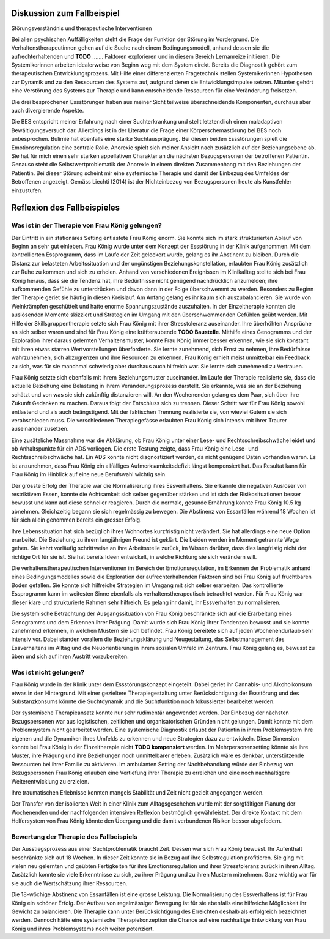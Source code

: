 Diskussion zum Fallbeispiel
---------------------------

Störungsverständnis und therapeutische Interventionen

Bei allen psychischen Auffälligkeiten steht die Frage der Funktion der Störung
im Vordergrund. Die Verhaltenstherapeutinnen gehen auf die Suche nach einem
Bedingungsmodell, anhand dessen sie die aufrechterhaltenden und **TODO** .......
Faktoren explorieren und in diesem Bereich Lernanreize initiieren. Die
Systemikerinnen arbeiten idealerweise von Beginn weg mit dem System direkt.
Bereits die Diagnostik gehört zum therapeutischen Entwicklungsprozess. Mit
Hilfe einer differenzierten Fragetechnik stellen Systemikerinnen Hypothesen zur
Dynamik und zu den Ressourcen des Systems auf, aufgrund deren sie
Entwicklungsimpulse setzen. Mitunter gehört eine Verstörung des Systems zur
Therapie und kann entscheidende Ressourcen für eine Veränderung freisetzen.

Die drei besprochenen Essstörungen haben aus meiner Sicht teilweise
überschneidende Komponenten, durchaus aber auch divergierende Aspekte.

Die BES entspricht meiner Erfahrung nach einer Suchterkrankung und stellt
letztendlich einen maladaptiven Bewältigungsversuch dar. Allerdings ist in der
Literatur die Frage einer Körperschemastörung bei BES noch unbesprochen.
Bulimie hat ebenfalls eine starke Suchtausprägung. Bei diesen beiden
Essstörungen spielt die Emotionsregulation eine zentrale Rolle. Anorexie spielt
sich meiner Ansicht nach zusätzlich auf der Beziehungsebene ab. Sie hat für
mich einen sehr starken appellativen Charakter an die nächsten Bezugspersonen
der betroffenen Patientin. Genauso steht die Selbstwertproblematik der Anorexie
in einem direkten Zusammenhang mit den Beziehungen der Patientin. Bei dieser
Störung scheint mir eine systemische Therapie und damit der Einbezug des
Umfeldes der Betroffenen angezeigt. Gemäss Liechti (2014) ist der Nichteinbezug
von Bezugspersonen heute als Kunstfehler einzustufen.

Reflexion des Fallbeispieles
----------------------------

Was ist in der Therapie von Frau König gelungen?
^^^^^^^^^^^^^^^^^^^^^^^^^^^^^^^^^^^^^^^^^^^^^^^^

Der Eintritt in ein stationäres Setting entlastete Frau König enorm. Sie konnte
sich im stark strukturierten Ablauf von Beginn an sehr gut einleben. Frau
König wurde unter dem Konzept der Essstörung in der Klinik aufgenommen. Mit dem
kontrollierten Essprogramm, dass im Laufe der Zeit gelockert wurde, gelang es
ihr Abstinent zu bleiben. Durch die Distanz zur belasteten Arbeitssituation und
der ungünstigen Beziehungskonstellation, erlaubten Frau König zusätzlich zur
Ruhe zu kommen und sich zu erholen. Anhand von verschiedenen Ereignissen im
Klinikalltag stellte sich bei Frau König heraus, dass sie die Tendenz hat, ihre
Bedürfnisse nicht genügend nachdrücklich anzumelden; ihre aufkommenden Gefühle
zu unterdrücken und davon dann in der Folge überschwemmt zu werden. Besonders
zu Beginn der Therapie geriet sie häufig in diesen Kreislauf. Am Anfang gelang
es ihr kaum sich auszubalancieren. Sie wurde von Weinkrämpfen geschüttelt und hatte enorme
Spannungszustände auszuhalten. In der Einzeltherapie konnten die auslösenden
Momente skizziert und Strategien im Umgang mit den überschwemmenden Gefühlen
geübt werden. Mit Hilfe der Skillsgruppentherapie setzte sich Frau König mit
ihrer Stresstoleranz auseinander. Ihre überhöhten Ansprüche an sich selber
waren und sind für Frau König eine kräfteraubende **TODO Baustelle**. Mithilfe eines
Genogramms und der Exploration ihrer daraus gelernten Verhaltensmuster, konnte
Frau König immer besser erkennen, wie sie sich konstant mit ihren etwas starren
Wertvorstellungen überforderte. Sie lernte zunehmend, sich Ernst zu nehmen, ihre
Bedürfnisse wahrzunehmen, sich abzugrenzen und ihre Resourcen zu erkennen. Frau
König erhielt meist unmittelbar ein Feedback zu sich, was für sie manchmal
schwierig aber durchaus auch hilfreich war. Sie lernte sich zunehmend zu
Vertrauen.

Frau König setzte sich ebenfalls mit ihrem Beziehungsmuster auseinander. Im
Laufe der Therapie realisierte sie, dass die aktuelle Beziehung eine Belastung
in ihrem Veränderungsprozess darstellt. Sie erkannte, was sie an der Beziehung
schätzt und von was sie sich zukünftig distanzieren will. An den Wochenenden
gelang es dem Paar, sich über ihre Zukunft Gedanken zu machen. Daraus folgt der
Entschluss sich zu trennen. Dieser Schritt war für Frau König sowohl entlastend
und als auch beängstigend. Mit der faktischen Trennung realisierte sie, von
wieviel Gutem sie sich verabschieden muss. Die verschiedenen Therapiegefässe
erlaubten Frau König sich intensiv mit ihrer Traurer auseinander zusetzen.

Eine zusätzliche Massnahme war die Abklärung, ob Frau König unter einer Lese-
und Rechtsschreibschwäche leidet und ob Anhaltspunkte für ein ADS vorliegen.
Die erste Testung zeigte, dass Frau König eine Lese- und Rechtsschreibschwäche
hat. Ein ADS konnte nicht diagnostiziert werden, da nicht genügend Daten
vorhanden waren. Es ist anzunehmen, dass Frau König ein allfälliges
Aufmerksamkeitsdefizit längst kompensiert hat. Das Resultat kann für Frau König
im Hinblick auf eine neue Berufswahl wichtig sein.

Der grösste Erfolg der Therapie war die Normalisierung ihres Essverhaltens. Sie
erkannte die negativen Auslöser von restriktivem Essen, konnte die Achtsamkeit
sich selber gegenüber stärken und ist sich der Risikosituationen besser bewusst
und kann auf diese schneller reagieren. Durch die normale, gesunde Ernährung
konnte Frau König 10.5 kg abnehmen. Gleichzeitig begann sie sich regelmässig zu
bewegen. Die Abstinenz von Essanfällen während 18 Wochen ist für sich allein
genommen bereits ein grosser Erfolg.

Ihre Lebenssituation hat sich bezüglich ihres Wohnortes kurzfristig nicht
verändert. Sie hat allerdings eine neue Option erarbeitet. Die Beziehung zu
ihrem langjährigen Freund ist geklärt. Die beiden werden im Moment getrennte
Wege gehen. Sie kehrt vorläufig schrittweise an ihre Arbeitsstelle zurück, im
Wissen darüber, dass dies langfristig nicht der richtige Ort für sie ist. Sie
hat bereits Ideen entwickelt, in welche Richtung sie sich verändern will.

Die verhaltenstherapeutischen Interventionen im Bereich der Emotionsregulation,
im Erkennen der Problematik anhand eines Bedingungsmodelles sowie die
Exploration der aufrechterhaltenden Faktoren sind bei Frau König auf
fruchtbaren Boden gefallen. Sie konnte sich hilfreiche Strategien im Umgang mit
sich selber erarbeiten. Das kontrollierte Essprogramm kann im weitesten Sinne
ebenfalls als verhaltenstherapeutisch betrachtet werden. Für Frau König war
dieser klare und strukturierte Rahmen sehr hilfreich. Es gelang ihr damit, ihr
Essverhalten zu normalisieren.

Die systemische Betrachtung der Ausgangssituation von Frau König beschränkte
sich auf die Erarbeitung eines Genogramms und dem Erkennen ihrer Prägung. Damit
wurde sich Frau König ihrer Tendenzen bewusst und sie konnte zunehmend erkennen, in
welchen Mustern sie sich befindet. Frau König bereitete sich auf jeden
Wochenendurlaub sehr intensiv vor. Dabei standen vorallem die Beziehungsklärung
und Neugestaltung, das Selbstmanagement des Essverhaltens im Alltag und die
Neuorientierung in ihrem sozialen Umfeld im Zentrum. Frau König gelang es,
bewusst zu üben und sich auf ihren Austritt vorzubereiten.

Was ist nicht gelungen?
^^^^^^^^^^^^^^^^^^^^^^^

Frau König wurde in der Klinik unter dem Essstörungskonzept eingeteilt. Dabei
geriet ihr Cannabis- und Alkoholkonsum etwas in den Hintergrund. Mit einer
gezieltere Therapiegestaltung unter Berücksichtigung der Essstörung und des
Substanzkonsums könnte die Suchtdynamik und die Suchtfunktion noch fokussierter
bearbeitet werden.

Der systemische Therapieansatz konnte nur sehr rudimentär angewendet werden.
Der Einbezug der nächsten Bezugspersonen war aus logistischen, zeitlichen und
organisatorischen Gründen nicht gelungen. Damit konnte mit dem Problemsystem
nicht gearbeitet werden. Eine systemische Diagnostik erlaubt der Patientin in
ihrem Problemsystem ihre eigenen und die Dynamiken ihres Umfelds zu erkennen
und neue Strategien dazu zu entwickeln. Diese Dimension konnte bei Frau König
in der Einzeltherapie nicht **TODO kompensiert** werden. Im Mehrpersonensetting könnte
sie ihre Muster, ihre Prägung und ihre Beziehungen noch unmittelbarer erleben.
Zusätzlich wäre es denkbar, unterstützende Ressourcen bei ihrer Familie zu
aktivieren. Im ambulanten Setting der Nachbehandlung würde der Einbezug von
Bezugspersonen Frau König erlauben eine Vertiefung ihrer Therapie zu erreichen
und eine noch nachhaltigere Weiterentwicklung zu erzielen.

Ihre traumatischen Erlebnisse konnten mangels Stabilität und Zeit nicht gezielt
angegangen werden.

Der Transfer von der isolierten Welt in einer Klinik zum Alltagsgeschehen wurde
mit der sorgfältigen Planung der Wochenenden und der nachfolgenden intensiven
Reflexion bestmöglich gewährleistet. Der direkte Kontakt mit dem
Helfersystem von Frau König könnte den Übergang und die damit verbundenen
Risiken besser abgefedern. 

Bewertung der Therapie des Fallbeispiels
^^^^^^^^^^^^^^^^^^^^^^^^^^^^^^^^^^^^^^^^

Der Ausstiegsprozess aus einer Suchtproblematik braucht Zeit. Dessen war sich
Frau König bewusst. Ihr Aufenthalt beschränkte sich auf 18 Wochen. In dieser
Zeit konnte sie in Bezug auf ihre Selbstregulation profitieren. Sie ging mit
vielen neu gelernten und geübten Fertigkeiten für ihre Emotionsregulation und
ihrer Stresstoleranz zurück in ihren Alltag. Zusätzlich konnte sie viele
Erkenntnisse zu sich, zu ihrer Prägung und zu ihren Mustern mitnehmen. Ganz
wichtig war für sie auch die Wertschätzung ihrer Ressourcen.

Die 18-wöchige Abstinenz von Essanfällen ist eine grosse Leistung. Die
Normalisierung des Essverhaltens ist für Frau König ein schöner Erfolg. Der
Aufbau von regelmässiger Bewegung ist für sie ebenfalls eine hilfreiche
Möglichkeit ihr Gewicht zu balancieren. Die Therapie kann unter
Berücksichtigung des Erreichten deshalb als erfolgreich bezeichnet werden.
Dennoch hätte eine systemische Therapiekonzeption die Chance auf eine
nachhaltige Entwicklung von Frau König und ihres Problemsystems noch weiter
potenziert.
